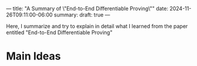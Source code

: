 ---
title: "A Summary of \"End-to-End Differentiable Proving\""
date: 2024-11-26T09:11:00-06:00
summary: 
draft: true
---

Here, I summarize and try to explain in detail what I learned from the paper entitled "End-to-End Differentiable Proving"

* Main Ideas
